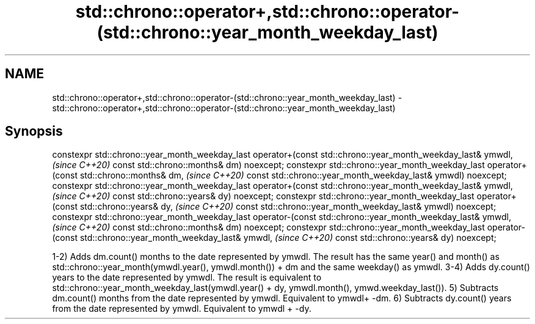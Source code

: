.TH std::chrono::operator+,std::chrono::operator-(std::chrono::year_month_weekday_last) 3 "2020.03.24" "http://cppreference.com" "C++ Standard Libary"
.SH NAME
std::chrono::operator+,std::chrono::operator-(std::chrono::year_month_weekday_last) \- std::chrono::operator+,std::chrono::operator-(std::chrono::year_month_weekday_last)

.SH Synopsis

constexpr std::chrono::year_month_weekday_last
operator+(const std::chrono::year_month_weekday_last& ymwdl,   \fI(since C++20)\fP
const std::chrono::months& dm) noexcept;
constexpr std::chrono::year_month_weekday_last
operator+(const std::chrono::months& dm,                       \fI(since C++20)\fP
const std::chrono::year_month_weekday_last& ymwdl) noexcept;
constexpr std::chrono::year_month_weekday_last
operator+(const std::chrono::year_month_weekday_last& ymwdl,   \fI(since C++20)\fP
const std::chrono::years& dy) noexcept;
constexpr std::chrono::year_month_weekday_last
operator+(const std::chrono::years& dy,                        \fI(since C++20)\fP
const std::chrono::year_month_weekday_last& ymwdl) noexcept;
constexpr std::chrono::year_month_weekday_last
operator-(const std::chrono::year_month_weekday_last& ymwdl,   \fI(since C++20)\fP
const std::chrono::months& dm) noexcept;
constexpr std::chrono::year_month_weekday_last
operator-(const std::chrono::year_month_weekday_last& ymwdl,   \fI(since C++20)\fP
const std::chrono::years& dy) noexcept;

1-2) Adds dm.count() months to the date represented by ymwdl. The result has the same year() and month() as std::chrono::year_month(ymwdl.year(), ymwdl.month()) + dm and the same weekday() as ymwdl.
3-4) Adds dy.count() years to the date represented by ymwdl. The result is equivalent to std::chrono::year_month_weekday_last(ymwdl.year() + dy, ymwdl.month(), ymwd.weekday_last()).
5) Subtracts dm.count() months from the date represented by ymwdl. Equivalent to ymwdl+ -dm.
6) Subtracts dy.count() years from the date represented by ymwdl. Equivalent to ymwdl + -dy.



